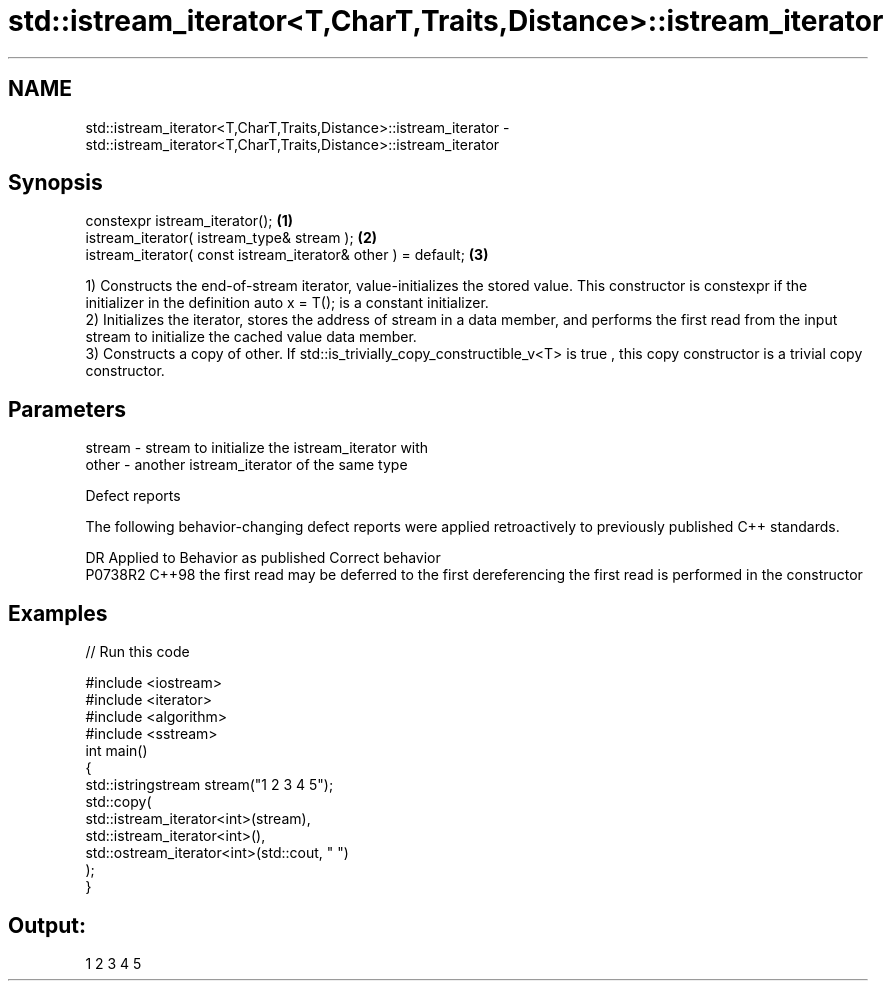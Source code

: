 .TH std::istream_iterator<T,CharT,Traits,Distance>::istream_iterator 3 "2020.03.24" "http://cppreference.com" "C++ Standard Libary"
.SH NAME
std::istream_iterator<T,CharT,Traits,Distance>::istream_iterator \- std::istream_iterator<T,CharT,Traits,Distance>::istream_iterator

.SH Synopsis
   constexpr istream_iterator();                                \fB(1)\fP
   istream_iterator( istream_type& stream );                    \fB(2)\fP
   istream_iterator( const istream_iterator& other ) = default; \fB(3)\fP

   1) Constructs the end-of-stream iterator, value-initializes the stored value. This constructor is constexpr if the initializer in the definition auto x = T(); is a constant initializer.
   2) Initializes the iterator, stores the address of stream in a data member, and performs the first read from the input stream to initialize the cached value data member.
   3) Constructs a copy of other. If std::is_trivially_copy_constructible_v<T> is true , this copy constructor is a trivial copy constructor.

.SH Parameters

   stream - stream to initialize the istream_iterator with
   other  - another istream_iterator of the same type

  Defect reports

   The following behavior-changing defect reports were applied retroactively to previously published C++ standards.

     DR    Applied to                   Behavior as published                                  Correct behavior
   P0738R2 C++98      the first read may be deferred to the first dereferencing the first read is performed in the constructor

.SH Examples

   
// Run this code

 #include <iostream>
 #include <iterator>
 #include <algorithm>
 #include <sstream>
 int main()
 {
     std::istringstream stream("1 2 3 4 5");
     std::copy(
         std::istream_iterator<int>(stream),
         std::istream_iterator<int>(),
         std::ostream_iterator<int>(std::cout, " ")
     );
 }

.SH Output:

 1 2 3 4 5
